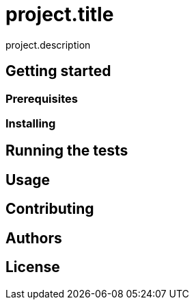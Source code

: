 = project.title

project.description

== Getting started

=== Prerequisites

=== Installing

== Running the tests

== Usage

== Contributing

== Authors

== License
